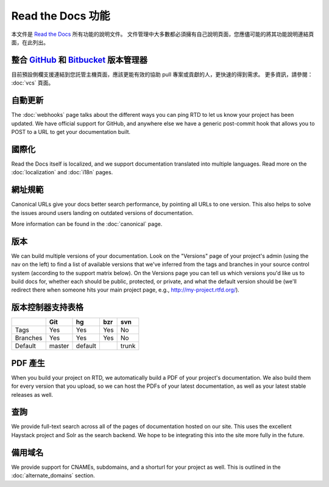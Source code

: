 Read the Docs 功能
======================
本文件是 `Read the Docs`_ 所有功能的說明文件。
文件管理中大多數都必須擁有自己說明頁面，您應儘可能的將其功能說明連結頁面，在此列出。

整合 `GitHub`_ 和 `Bitbucket`_ 版本管理器
--------------------------------
目前預設側欄支援連結到您託管主機頁面，應該更能有效的協助 pull 專案或貢獻的人，更快速的得到需求。
更多資訊，請參閱： :doc:`vcs` 頁面。

自動更新
-------------
The :doc:`webhooks` page talks about the different ways you can ping RTD to let us know your project has been updated. We have official support for GitHub, and anywhere else we have a generic post-commit hook that allows you to POST to a URL to get your documentation built.

國際化
--------------------
Read the Docs itself is localized, and we support documentation translated into multiple languages. Read more on the :doc:`localization` and :doc:`i18n` pages.

網址規範
--------------

Canonical URLs give your docs better search performance, by pointing all URLs to one version. This also helps to solve the issues around users landing on outdated versions of documentation.

More information can be found in the :doc:`canonical` page.

版本
--------

We can build multiple versions of your documentation. Look on the "Versions" page
of your project's admin (using the nav on the left) to find a list of available versions
that we've inferred from the tags and branches in your source control system (according to
the support matrix below). On the Versions page you can tell us which versions you'd like us
to build docs for, whether each should be public, protected, or private, and what the default
version should be (we'll redirect there when someone hits your main project page, e.g.,
http://my-project.rtfd.org/).

版本控制器支持表格
-------------------------------
+------------+------------+-----------+------------+-----------+
|            |    Git     |    hg     |   bzr      |     svn   |
+============+============+===========+============+===========+
| Tags       |    Yes     |    Yes    |   Yes      |    No     |
+------------+------------+-----------+------------+-----------+
| Branches   |    Yes     |    Yes    |   Yes      |    No     |
+------------+------------+-----------+------------+-----------+
| Default    |    master  |   default |            |    trunk  |
+------------+------------+-----------+------------+-----------+


PDF 產生 
--------------

When you build your project on RTD, we automatically build a PDF of your project's documentation. We also build them for every version that you upload, so we can host the PDFs of your latest documentation, as well as your latest stable releases as well.

查詢
------

We provide full-text search across all of the pages of documentation hosted on our site. This uses the excellent Haystack project and Solr as the search backend. We hope to be integrating this into the site more fully in the future.

備用域名
-----------------

We provide support for CNAMEs, subdomains, and a shorturl for your project as well. This is outlined in the :doc:`alternate_domains` section.

.. _Read the docs: http://readthedocs.org/
.. _GitHub: https://github.com
.. _bitbucket: https://bitbucket.org/
